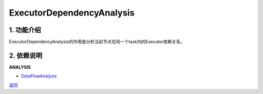 =============================
ExecutorDependencyAnalysis
=============================

1. 功能介绍
-----------------
ExecutorDependencyAnalysis的作用是分析当前节点在同一个task内的Executor依赖关系。

2. 依赖说明
-----------
**ANALYSIS**

* `DataFlowAnalysis <data_flow_analysis.html>`_


`返回 <../plan_pass.html#analysis>`_
